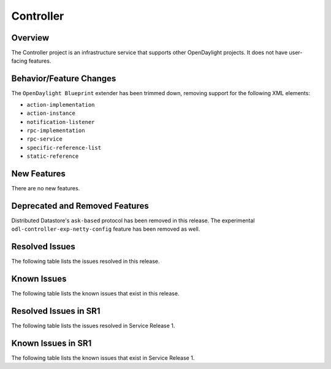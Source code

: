 ==========
Controller
==========

Overview
========

The Controller project is an infrastructure service that supports other OpenDaylight projects.
It does not have user-facing features.


Behavior/Feature Changes
========================
The ``OpenDaylight Blueprint`` extender has been trimmed down, removing support for the following
XML elements:

* ``action-implementation``
* ``action-instance``
* ``notification-listener``
* ``rpc-implementation``
* ``rpc-service``
* ``specific-reference-list``
* ``static-reference``

New Features
============
There are no new features.

Deprecated and Removed Features
===============================
Distributed Datastore's ``ask-based`` protocol has been removed in this release. The experimental
``odl-controller-exp-netty-config`` feature has been removed as well.

Resolved Issues
===============
The following table lists the issues resolved in this release.

.. jira_fixed_issues::
   :project: CONTROLLER
   :versions: 9.0.0-9.0.2

Known Issues
============
The following table lists the known issues that exist in this release.

.. jira_known_issues::
   :project: CONTROLLER
   :versions: 9.0.0-9.0.2

Resolved Issues in SR1
======================
The following table lists the issues resolved in Service Release 1.

.. jira_fixed_issues::
   :project: CONTROLLER
   :versions: 9.0.3-9.0.4

Known Issues in SR1
===================
The following table lists the known issues that exist in Service Release 1.

.. jira_known_issues::
   :project: CONTROLLER
   :versions: 9.0.3-9.0.4